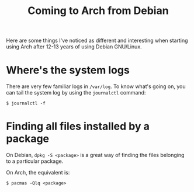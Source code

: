 #+title: Coming to Arch from Debian

Here are some things I've noticed as different and interesting when starting using
Arch after 12-13 years of using Debian GNU/Linux.

* Where's the system logs

There are very few familiar logs in =/var/log=. To know what's going on, you can tail the system log  by using the =journalctl= command:
#+begin_src text
$ journalctl -f
#+end_src


* Finding all files installed by a package
On Debian, =dpkg -S <package>= is a great way of finding the files
belonging to a particular package.

On Arch, the equivalent is:
#+begin_src text
$ pacmas -Qlq <package>
#+end_src
